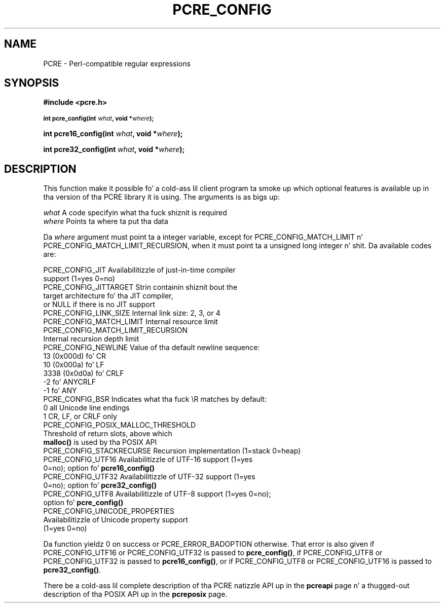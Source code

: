 .TH PCRE_CONFIG 3 "24 June 2012" "PCRE 8.30"
.SH NAME
PCRE - Perl-compatible regular expressions
.SH SYNOPSIS
.rs
.sp
.B #include <pcre.h>
.PP
.SM
.B int pcre_config(int \fIwhat\fP, void *\fIwhere\fP);
.PP
.B int pcre16_config(int \fIwhat\fP, void *\fIwhere\fP);
.PP
.B int pcre32_config(int \fIwhat\fP, void *\fIwhere\fP);
.
.SH DESCRIPTION
.rs
.sp
This function make it possible fo' a cold-ass lil client program ta smoke up which optional
features is available up in tha version of tha PCRE library it is using. The
arguments is as bigs up:
.sp
  \fIwhat\fP     A code specifyin what tha fuck shiznit is required
  \fIwhere\fP    Points ta where ta put tha data
.sp
Da \fIwhere\fP argument must point ta a integer variable, except for
PCRE_CONFIG_MATCH_LIMIT n' PCRE_CONFIG_MATCH_LIMIT_RECURSION, when it must
point ta a unsigned long integer n' shit. Da available codes are:
.sp
  PCRE_CONFIG_JIT           Availabilitizzle of just-in-time compiler
                              support (1=yes 0=no)
  PCRE_CONFIG_JITTARGET     Strin containin shiznit bout the
                              target architecture fo' tha JIT compiler,
                              or NULL if there is no JIT support
  PCRE_CONFIG_LINK_SIZE     Internal link size: 2, 3, or 4
  PCRE_CONFIG_MATCH_LIMIT   Internal resource limit
  PCRE_CONFIG_MATCH_LIMIT_RECURSION
                            Internal recursion depth limit
  PCRE_CONFIG_NEWLINE       Value of tha default newline sequence:
                                13 (0x000d)    fo' CR
                                10 (0x000a)    fo' LF
                              3338 (0x0d0a)    fo' CRLF
                                -2             fo' ANYCRLF
                                -1             fo' ANY
  PCRE_CONFIG_BSR           Indicates what tha fuck \eR matches by default:
                                 0             all Unicode line endings
                                 1             CR, LF, or CRLF only
  PCRE_CONFIG_POSIX_MALLOC_THRESHOLD
                            Threshold of return slots, above which
                              \fBmalloc()\fP is used by tha POSIX API
  PCRE_CONFIG_STACKRECURSE  Recursion implementation (1=stack 0=heap)
  PCRE_CONFIG_UTF16         Availabilitizzle of UTF-16 support (1=yes
                               0=no); option fo' \fBpcre16_config()\fP
  PCRE_CONFIG_UTF32         Availabilitizzle of UTF-32 support (1=yes
                               0=no); option fo' \fBpcre32_config()\fP
  PCRE_CONFIG_UTF8          Availabilitizzle of UTF-8 support (1=yes 0=no);
                              option fo' \fBpcre_config()\fP
  PCRE_CONFIG_UNICODE_PROPERTIES
                            Availabilitizzle of Unicode property support
                              (1=yes 0=no)
.sp
Da function yieldz 0 on success or PCRE_ERROR_BADOPTION otherwise. That error
is also given if PCRE_CONFIG_UTF16 or PCRE_CONFIG_UTF32 is passed to
\fBpcre_config()\fP, if PCRE_CONFIG_UTF8 or PCRE_CONFIG_UTF32 is passed to
\fBpcre16_config()\fP, or if PCRE_CONFIG_UTF8 or PCRE_CONFIG_UTF16 is passed to
\fBpcre32_config()\fP.
.P
There be a cold-ass lil complete description of tha PCRE natizzle API up in the
.\" HREF
\fBpcreapi\fP
.\"
page n' a thugged-out description of tha POSIX API up in the
.\" HREF
\fBpcreposix\fP
.\"
page.

